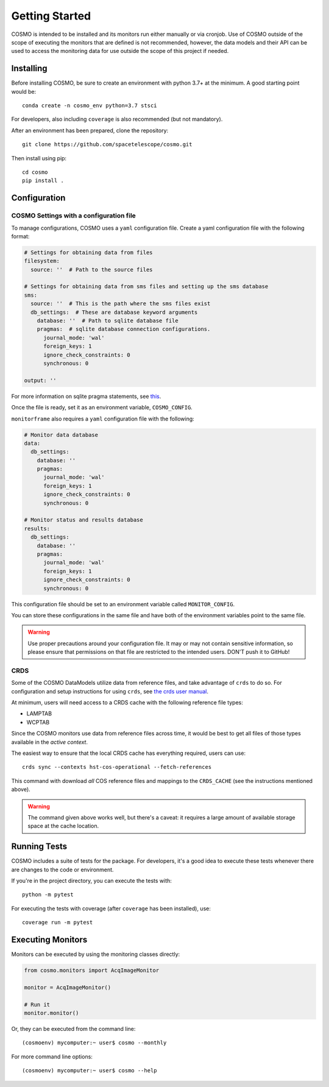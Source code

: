 Getting Started
===============
COSMO is intended to be installed and its monitors run either manually or via cronjob.
Use of COSMO outside of the scope of executing the monitors that are defined is not recommended, however, the data
models and their API can be used to access the monitoring data for use outside the scope of this project if needed.

Installing
----------
Before installing COSMO, be sure to create an environment with python 3.7+ at the minimum.
A good starting point would be::

    conda create -n cosmo_env python=3.7 stsci

For developers, also including ``coverage`` is also recommended (but not mandatory).

After an environment has been prepared, clone the repository::

    git clone https://github.com/spacetelescope/cosmo.git

Then install using pip::

    cd cosmo
    pip install .

Configuration
--------------
COSMO Settings with a configuration file
^^^^^^^^^^^^^^^^^^^^^^^^^^^^^^^^^^^^^^^^
To manage configurations, COSMO uses a ``yaml`` configuration file.
Create a yaml configuration file with the following format:

.. code-block:: yaml

    # Settings for obtaining data from files
    filesystem:
      source: ''  # Path to the source files

    # Settings for obtaining data from sms files and setting up the sms database
    sms:
      source: ''  # This is the path where the sms files exist
      db_settings:  # These are database keyword arguments
        database: ''  # Path to sqlite database file
        pragmas:  # sqlite database connection configurations.
          journal_mode: 'wal'
          foreign_keys: 1
          ignore_check_constraints: 0
          synchronous: 0

    output: ''

For more information on sqlite pragma statements, see `this <https://www.sqlite.org/pragma.html>`_.

Once the file is ready, set it as an environment variable, ``COSMO_CONFIG``.

``monitorframe`` also requires a ``yaml`` configuration file with the following:

.. code-block:: yaml

    # Monitor data database
    data:
      db_settings:
        database: ''
        pragmas:
          journal_mode: 'wal'
          foreign_keys: 1
          ignore_check_constraints: 0
          synchronous: 0

    # Monitor status and results database
    results:
      db_settings:
        database: ''
        pragmas:
          journal_mode: 'wal'
          foreign_keys: 1
          ignore_check_constraints: 0
          synchronous: 0

This configuration file should be set to an environment variable called ``MONITOR_CONFIG``.

You can store these configurations in the same file and have both of the environment variables point to the same file.

.. warning::

    Use proper precautions around your configuration file.
    It may or may not contain sensitive information, so please ensure that permissions on that file are restricted to
    the intended users.
    DON'T push it to GitHub!

CRDS
^^^^
Some of the COSMO DataModels utilize data from reference files, and take advantage of ``crds`` to do so.
For configuration and setup instructions for using ``crds``, see
`the crds user manual <https://hst-crds.stsci.edu/static/users_guide/environment.html>`_.

At minimum, users will need access to a CRDS cache with the following reference file types:

- LAMPTAB
- WCPTAB

Since the COSMO monitors use data from reference files across time, it would be best to get all files of those types
available in the *active context*.

The easiest way to ensure that the local CRDS cache has everything required, users can use::

    crds sync --contexts hst-cos-operational --fetch-references

This command with download *all* COS reference files and mappings to the ``CRDS_CACHE`` (see the instructions mentioned
above).

.. warning::

    The command given above works well, but there's a caveat: it requires a large amount of available storage space at
    the cache location.

Running Tests
-------------
COSMO includes a suite of tests for the package.
For developers, it's a good idea to execute these tests whenever there are changes to the code or environment.

If you're in the project directory, you can execute the tests with::

    python -m pytest

For executing the tests with coverage (after ``coverage`` has been installed), use::

    coverage run -m pytest

Executing Monitors
------------------
Monitors can be executed by using the monitoring classes directly:

.. code-block:: python

    from cosmo.monitors import AcqImageMonitor

    monitor = AcqImageMonitor()

    # Run it
    monitor.monitor()

Or, they can be executed from the command line::

    (cosmoenv) mycomputer:~ user$ cosmo --monthly

For more command line options::

    (cosmoenv) mycomputer:~ user$ cosmo --help

